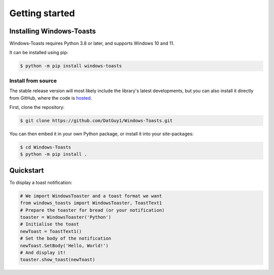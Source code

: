 Getting started
===============

Installing Windows-Toasts
-------------------------

Windows-Toasts requires Python 3.8 or later, and supports Windows 10 and 11.

It can be installed using pip:

.. code-block:: shell

    $ python -m pip install windows-toasts

Install from source
~~~~~~~~~~~~~~~~~~~

The stable release version will most likely include the library's latest developments, but you can also install it directly from GitHub, where the code is
`hosted <https://github.com/DatGuy1/Windows-Toasts>`_.

First, clone the repository:

.. code-block:: shell

    $ git clone https://github.com/DatGuy1/Windows-Toasts.git

You can then embed it in your own Python package, or install it into your site-packages:

.. code-block:: shell

    $ cd Windows-Toasts
    $ python -m pip install .

Quickstart
------------

To display a toast notification:

.. code-block:: python

    # We import WindowsToaster and a toast format we want
    from windows_toasts import WindowsToaster, ToastText1
    # Prepare the toaster for bread (or your notification)
    toaster = WindowsToaster('Python')
    # Initialise the toast
    newToast = ToastText1()
    # Set the body of the notification
    newToast.SetBody('Hello, World!')
    # And display it!
    toaster.show_toast(newToast)
